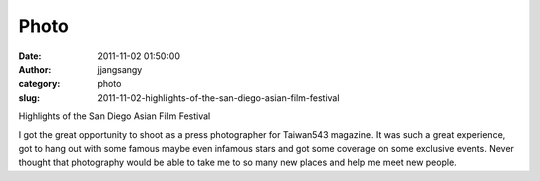 Photo
#####
:date: 2011-11-02 01:50:00
:author: jjangsangy
:category: photo
:slug: 2011-11-02-highlights-of-the-san-diego-asian-film-festival

|image0|

|image1|

|image2|

|image3|

|image4|

|image5|

|image6|

|image7|

Highlights of the San Diego Asian Film Festival



I got the great opportunity to shoot as a press photographer for
Taiwan543 magazine. It was such a great experience, got to hang out with
some famous maybe even infamous stars and got some coverage on some
exclusive events. Never thought that photography would be able to take
me to so many new places and help me meet new people.

.. |image0| image:: http://24.media.tumblr.com/tumblr_lu0z8qGSph1qbyrnao1_1280.jpg
.. |image1| image:: http://37.media.tumblr.com/tumblr_lu0z8qGSph1qbyrnao2_1280.jpg
.. |image2| image:: http://24.media.tumblr.com/tumblr_lu0z8qGSph1qbyrnao3_1280.jpg
.. |image3| image:: http://24.media.tumblr.com/tumblr_lu0z8qGSph1qbyrnao4_1280.jpg
.. |image4| image:: http://37.media.tumblr.com/tumblr_lu0z8qGSph1qbyrnao5_1280.jpg
.. |image5| image:: http://24.media.tumblr.com/tumblr_lu0z8qGSph1qbyrnao6_1280.jpg
.. |image6| image:: http://31.media.tumblr.com/tumblr_lu0z8qGSph1qbyrnao7_1280.jpg
.. |image7| image:: http://37.media.tumblr.com/tumblr_lu0z8qGSph1qbyrnao8_1280.jpg
